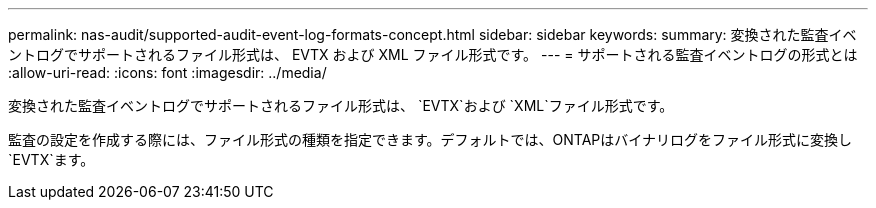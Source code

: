 ---
permalink: nas-audit/supported-audit-event-log-formats-concept.html 
sidebar: sidebar 
keywords:  
summary: 変換された監査イベントログでサポートされるファイル形式は、 EVTX および XML ファイル形式です。 
---
= サポートされる監査イベントログの形式とは
:allow-uri-read: 
:icons: font
:imagesdir: ../media/


[role="lead"]
変換された監査イベントログでサポートされるファイル形式は、 `EVTX`および `XML`ファイル形式です。

監査の設定を作成する際には、ファイル形式の種類を指定できます。デフォルトでは、ONTAPはバイナリログをファイル形式に変換し `EVTX`ます。
